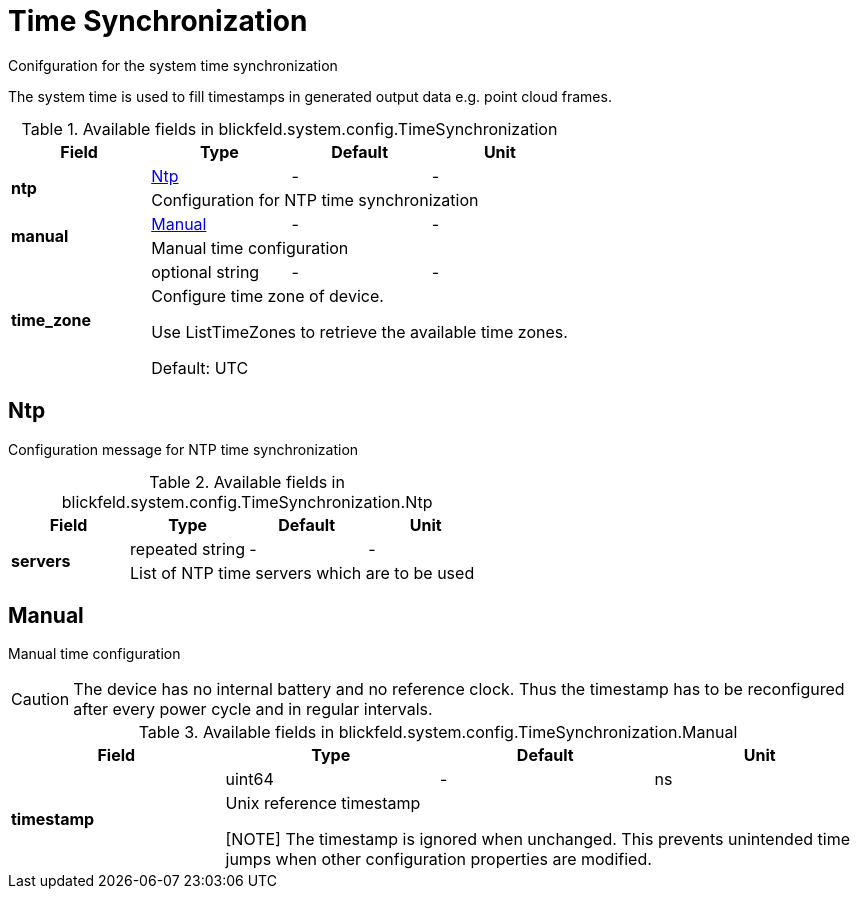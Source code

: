 [#_blickfeld_system_config_TimeSynchronization]
= Time Synchronization

Conifguration for the system time synchronization 
 
The system time is used to fill timestamps in generated output data e.g. point cloud frames.

.Available fields in blickfeld.system.config.TimeSynchronization
|===
| Field | Type | Default | Unit

.2+| *ntp* | xref:blickfeld/system/config/time_synchronization.adoc#_blickfeld_system_config_TimeSynchronization_Ntp[Ntp] | - | - 
3+| Configuration for NTP time synchronization

.2+| *manual* | xref:blickfeld/system/config/time_synchronization.adoc#_blickfeld_system_config_TimeSynchronization_Manual[Manual] | - | - 
3+| Manual time configuration

.2+| *time_zone* | optional string| - | - 
3+| Configure time zone of device. 
 
Use ListTimeZones to retrieve the available time zones. 
 
Default: UTC

|===

[#_blickfeld_system_config_TimeSynchronization_Ntp]
== Ntp

Configuration message for NTP time synchronization

.Available fields in blickfeld.system.config.TimeSynchronization.Ntp
|===
| Field | Type | Default | Unit

.2+| *servers* | repeated string| - | - 
3+| List of NTP time servers which are to be used

|===

[#_blickfeld_system_config_TimeSynchronization_Manual]
== Manual

Manual time configuration 
 
[CAUTION] 
The device has no internal battery and no reference clock. 
Thus the timestamp has to be reconfigured after every power cycle and in regular intervals.

.Available fields in blickfeld.system.config.TimeSynchronization.Manual
|===
| Field | Type | Default | Unit

.2+| *timestamp* | uint64| - | ns 
3+| Unix reference timestamp 
 
[NOTE] 
The timestamp is ignored when unchanged. 
This prevents unintended time jumps when other configuration properties are modified.

|===

